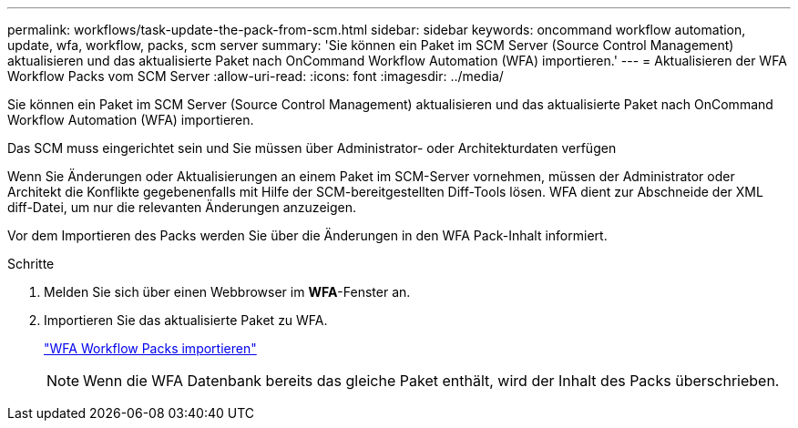 ---
permalink: workflows/task-update-the-pack-from-scm.html 
sidebar: sidebar 
keywords: oncommand workflow automation, update, wfa, workflow, packs, scm server 
summary: 'Sie können ein Paket im SCM Server (Source Control Management) aktualisieren und das aktualisierte Paket nach OnCommand Workflow Automation (WFA) importieren.' 
---
= Aktualisieren der WFA Workflow Packs vom SCM Server
:allow-uri-read: 
:icons: font
:imagesdir: ../media/


[role="lead"]
Sie können ein Paket im SCM Server (Source Control Management) aktualisieren und das aktualisierte Paket nach OnCommand Workflow Automation (WFA) importieren.

Das SCM muss eingerichtet sein und Sie müssen über Administrator- oder Architekturdaten verfügen

Wenn Sie Änderungen oder Aktualisierungen an einem Paket im SCM-Server vornehmen, müssen der Administrator oder Architekt die Konflikte gegebenenfalls mit Hilfe der SCM-bereitgestellten Diff-Tools lösen. WFA dient zur Abschneide der XML diff-Datei, um nur die relevanten Änderungen anzuzeigen.

Vor dem Importieren des Packs werden Sie über die Änderungen in den WFA Pack-Inhalt informiert.

.Schritte
. Melden Sie sich über einen Webbrowser im *WFA*-Fenster an.
. Importieren Sie das aktualisierte Paket zu WFA.
+
link:task-import-an-oncommand-workflow-automation-pack.html["WFA Workflow Packs importieren"]

+

NOTE: Wenn die WFA Datenbank bereits das gleiche Paket enthält, wird der Inhalt des Packs überschrieben.


